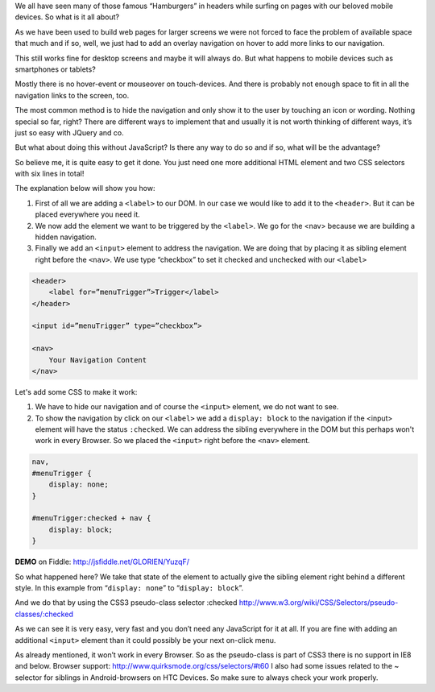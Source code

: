 .. title: Show hidden navigation on-click without JavaScript
.. slug: hidden-navigation-onclick-without-javascript
.. date: 2014/05/20 10:21:29
.. tags: css
.. link:
.. description: How to build a hidden navigation and show it  on click without JavaScript and just using HTML and CSS
.. author: Sven Kunz
.. type: text
.. image: css3.png

We all have seen many of those famous “Hamburgers” in headers while surfing on pages with our beloved mobile devices. So what is it all about?

As we have been used to build web pages for larger screens we were not forced to face the problem of available space that much and if so, well, we just had to add an overlay navigation on hover to add more links to our navigation.

This still works fine for desktop screens and maybe it will always do. But what happens to mobile devices such as smartphones or tablets?

.. TEASER_END

Mostly there is no hover-event or mouseover on touch-devices. And there is probably not enough space to fit in all the navigation links to the screen, too.

The most common method is to hide the navigation and only show it to the user by touching an icon or wording. Nothing special so far, right? There are different ways to implement that and usually it is not worth thinking of different ways, it’s just so easy with JQuery and co.

But what about doing this without JavaScript? Is there any way to do so and if so, what will be the advantage?

So believe me, it is quite easy to get it done. You just need one more additional HTML element and two CSS selectors with six lines in total!

The explanation below will show you how:

#. First of all we are adding a ``<label>`` to our DOM. In our case we would like to add it to the ``<header>``. But it can be placed everywhere you need it.
#. We now add the element we want to be triggered by the ``<label>``. We go for the <nav> because we are building a hidden navigation.
#. Finally we add an ``<input>`` element to address the navigation. We are doing that by placing it as sibling element right before the ``<nav>``. We use type “checkbox” to set it checked and unchecked with our ``<label>``

.. code:: html

    <header>
        <label for=”menuTrigger”>Trigger</label>
    </header>

    <input id=”menuTrigger” type=”checkbox”>

    <nav>
        Your Navigation Content
    </nav>


Let's add some CSS to make it work:

#. We have to hide our navigation and of course the ``<input>`` element, we do not want to see.

#. To show the navigation by click on our ``<label>`` we add a ``display: block`` to the navigation if the <input> element will have the status ``:checked``. We can address the sibling everywhere in the DOM but this perhaps won't work in every Browser. So we placed the ``<input>`` right before the ``<nav>`` element.

.. code:: css

    nav,
    #menuTrigger {
        display: none;
    }

    #menuTrigger:checked + nav {
        display: block;
    }


**DEMO** on Fiddle: http://jsfiddle.net/GLORIEN/YuzqF/


So what happened here?
We take that state of the element to actually give the sibling element right behind a different style.
In this example from “``display: none``” to “``display: block``”.

And we do that by using the CSS3 pseudo-class selector :checked http://www.w3.org/wiki/CSS/Selectors/pseudo-classes/:checked


As we can see it is very easy, very fast and you don’t need any JavaScript for it at all. If you are fine with adding an additional ``<input>`` element than it could possibly be your next on-click menu.

As already mentioned, it won’t work in every Browser. So as the pseudo-class is part of CSS3 there is no support in IE8 and below. Browser support: http://www.quirksmode.org/css/selectors/#t60
I also had some issues related to the ~ selector for siblings in Android-browsers on HTC Devices. So make sure to always check your work properly.

